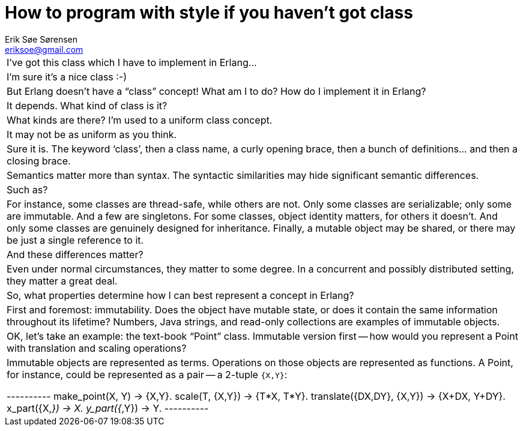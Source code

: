 How to program with style if you haven't got class
==================================================
Erik Søe Sørensen <eriksoe@gmail.com>

[cols="2*asciidoc"]
|==================
| I've got this class which I have to implement in Erlang...
| I'm sure it's a nice class :-)

| But Erlang doesn't have a ``class'' concept! What am I to do? How do I implement it in Erlang?
| It depends. What kind of class is it?

| What kinds are there? I'm used to a uniform class concept.
| It may not be as uniform as you think.

| Sure it is. The keyword `class', then a class name, a curly opening brace, then a bunch of definitions... and then a closing brace.
| Semantics matter more than syntax. The syntactic similarities may hide significant semantic differences.

| Such as?
| For instance, some classes are thread-safe, while others are not.
Only some classes are serializable; only some are immutable. And a few are singletons.
For some classes, object identity matters, for others it doesn't.
And only some classes are genuinely designed for inheritance.
Finally, a mutable object may be shared, or there may be just a single reference to it.

| And these differences matter?
| Even under normal circumstances, they matter to some degree.
In a concurrent and possibly distributed setting, they matter a great deal.

| So, what properties determine how I can best represent a concept in Erlang?
| First and foremost: immutability. Does the object have mutable state, or does it contain the same information throughout its lifetime? Numbers, Java strings, and read-only collections are examples of immutable objects.

| OK, let's take an example: the text-book ``Point'' class. Immutable version first -- how would you represent a Point with translation and scaling operations?
| Immutable objects are represented as terms. Operations on those objects are represented as functions. A Point, for instance, could be represented as a pair -- a 2-tuple +{X,Y}+:

----------
make_point(X, Y) -> {X,Y}.
scale(T, {X,Y}) -> {T*X, T*Y}.
translate({DX,DY}, {X,Y}) -> {X+DX, Y+DY}.
x_part({X,_}) -> X.
y_part({_,Y}) -> Y.
----------



|==================

